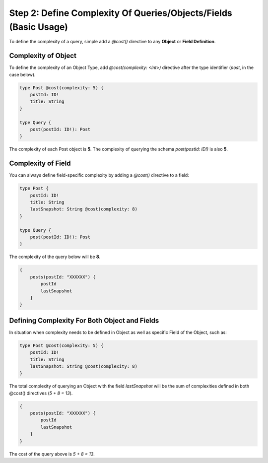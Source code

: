 Step 2: Define Complexity Of Queries/Objects/Fields (Basic Usage)
------------------------------------------------------------------

To define the complexity of a query, simple add a `@cost()` directive to any **Object** or **Field Definition**.

Complexity of Object
^^^^^^^^^^^^^^^^^^^^

To define the complexity of an Object Type, add `@cost(complexity: <Int>)` directive after the type identifier (`post`, in the case below).

.. code-block:: graphql

    type Post @cost(complexity: 5) {
        postId: ID!
        title: String
    }

    type Query {
        post(postId: ID!): Post
    }

The complexity of each Post object is **5**. The complexity of querying the schema `post(postId: ID!)` is also **5**.


Complexity of Field
^^^^^^^^^^^^^^^^^^^

You can always define field-specific complexity by adding a `@cost()` directive to a field:

.. code-block:: graphql

    type Post {
        postId: ID!
        title: String
        lastSnapshot: String @cost(complexity: 8)
    }

    type Query {
        post(postId: ID!): Post
    }

The complexity of the query below will be **8**.

.. code-block:: graphql

    {
        posts(postId: "XXXXXX") {
            postId
            lastSnapshot
        }
    }

Defining Complexity For Both Object and Fields
^^^^^^^^^^^^^^^^^^^^^^^^^^^^^^^^^^^^^^^^^^^^^^^

In situation when complexity needs to be defined in Object as well as specific Field of the Object, such as:

.. code-block:: graphql

    type Post @cost(complexity: 5) {
        postId: ID!
        title: String
        lastSnapshot: String @cost(complexity: 8)
    }

The total complexity of querying an Object with the field `lastSnapshot` will be the sum of complexities defined in both @cost() directives (`5 + 8 = 13`).

.. code-block:: graphql

    {
        posts(postId: "XXXXXX") {
            postId
            lastSnapshot
        }
    }

The cost of the query above is `5 + 8 = 13`.

